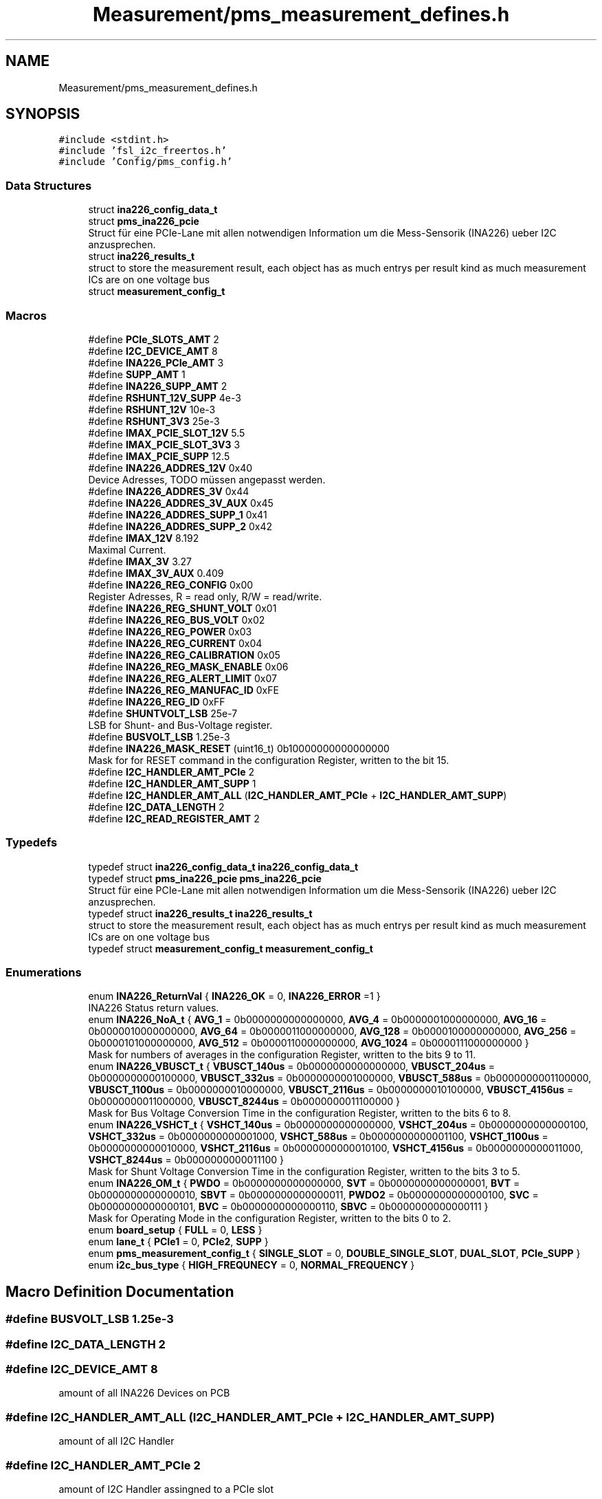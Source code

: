 .TH "Measurement/pms_measurement_defines.h" 3 "Wed Apr 3 2024" "NAA-Measurement-Carrier-System" \" -*- nroff -*-
.ad l
.nh
.SH NAME
Measurement/pms_measurement_defines.h
.SH SYNOPSIS
.br
.PP
\fC#include <stdint\&.h>\fP
.br
\fC#include 'fsl_i2c_freertos\&.h'\fP
.br
\fC#include 'Config/pms_config\&.h'\fP
.br

.SS "Data Structures"

.in +1c
.ti -1c
.RI "struct \fBina226_config_data_t\fP"
.br
.ti -1c
.RI "struct \fBpms_ina226_pcie\fP"
.br
.RI "Struct für eine PCIe-Lane mit allen notwendigen Information um die Mess-Sensorik (INA226) ueber I2C anzusprechen\&. "
.ti -1c
.RI "struct \fBina226_results_t\fP"
.br
.RI "struct to store the measurement result, each object has as much entrys per result kind as much measurement ICs are on one voltage bus "
.ti -1c
.RI "struct \fBmeasurement_config_t\fP"
.br
.in -1c
.SS "Macros"

.in +1c
.ti -1c
.RI "#define \fBPCIe_SLOTS_AMT\fP   2"
.br
.ti -1c
.RI "#define \fBI2C_DEVICE_AMT\fP   8"
.br
.ti -1c
.RI "#define \fBINA226_PCIe_AMT\fP   3"
.br
.ti -1c
.RI "#define \fBSUPP_AMT\fP   1"
.br
.ti -1c
.RI "#define \fBINA226_SUPP_AMT\fP   2"
.br
.ti -1c
.RI "#define \fBRSHUNT_12V_SUPP\fP   4e\-3"
.br
.ti -1c
.RI "#define \fBRSHUNT_12V\fP   10e\-3"
.br
.ti -1c
.RI "#define \fBRSHUNT_3V3\fP   25e\-3"
.br
.ti -1c
.RI "#define \fBIMAX_PCIE_SLOT_12V\fP   5\&.5"
.br
.ti -1c
.RI "#define \fBIMAX_PCIE_SLOT_3V3\fP   3"
.br
.ti -1c
.RI "#define \fBIMAX_PCIE_SUPP\fP   12\&.5"
.br
.ti -1c
.RI "#define \fBINA226_ADDRES_12V\fP   0x40"
.br
.RI "Device Adresses, TODO müssen angepasst werden\&. "
.ti -1c
.RI "#define \fBINA226_ADDRES_3V\fP   0x44"
.br
.ti -1c
.RI "#define \fBINA226_ADDRES_3V_AUX\fP   0x45"
.br
.ti -1c
.RI "#define \fBINA226_ADDRES_SUPP_1\fP   0x41"
.br
.ti -1c
.RI "#define \fBINA226_ADDRES_SUPP_2\fP   0x42"
.br
.ti -1c
.RI "#define \fBIMAX_12V\fP   8\&.192"
.br
.RI "Maximal Current\&. "
.ti -1c
.RI "#define \fBIMAX_3V\fP   3\&.27"
.br
.ti -1c
.RI "#define \fBIMAX_3V_AUX\fP   0\&.409"
.br
.ti -1c
.RI "#define \fBINA226_REG_CONFIG\fP   0x00"
.br
.RI "Register Adresses, R = read only, R/W = read/write\&. "
.ti -1c
.RI "#define \fBINA226_REG_SHUNT_VOLT\fP   0x01"
.br
.ti -1c
.RI "#define \fBINA226_REG_BUS_VOLT\fP   0x02"
.br
.ti -1c
.RI "#define \fBINA226_REG_POWER\fP   0x03"
.br
.ti -1c
.RI "#define \fBINA226_REG_CURRENT\fP   0x04"
.br
.ti -1c
.RI "#define \fBINA226_REG_CALIBRATION\fP   0x05"
.br
.ti -1c
.RI "#define \fBINA226_REG_MASK_ENABLE\fP   0x06"
.br
.ti -1c
.RI "#define \fBINA226_REG_ALERT_LIMIT\fP   0x07"
.br
.ti -1c
.RI "#define \fBINA226_REG_MANUFAC_ID\fP   0xFE"
.br
.ti -1c
.RI "#define \fBINA226_REG_ID\fP   0xFF"
.br
.ti -1c
.RI "#define \fBSHUNTVOLT_LSB\fP   25e\-7"
.br
.RI "LSB for Shunt- and Bus-Voltage register\&. "
.ti -1c
.RI "#define \fBBUSVOLT_LSB\fP   1\&.25e\-3"
.br
.ti -1c
.RI "#define \fBINA226_MASK_RESET\fP   (uint16_t) 0b10000000000000000"
.br
.RI "Mask for for RESET command in the configuration Register, written to the bit 15\&. "
.ti -1c
.RI "#define \fBI2C_HANDLER_AMT_PCIe\fP   2"
.br
.ti -1c
.RI "#define \fBI2C_HANDLER_AMT_SUPP\fP   1"
.br
.ti -1c
.RI "#define \fBI2C_HANDLER_AMT_ALL\fP   (\fBI2C_HANDLER_AMT_PCIe\fP + \fBI2C_HANDLER_AMT_SUPP\fP)"
.br
.ti -1c
.RI "#define \fBI2C_DATA_LENGTH\fP   2"
.br
.ti -1c
.RI "#define \fBI2C_READ_REGISTER_AMT\fP   2"
.br
.in -1c
.SS "Typedefs"

.in +1c
.ti -1c
.RI "typedef struct \fBina226_config_data_t\fP \fBina226_config_data_t\fP"
.br
.ti -1c
.RI "typedef struct \fBpms_ina226_pcie\fP \fBpms_ina226_pcie\fP"
.br
.RI "Struct für eine PCIe-Lane mit allen notwendigen Information um die Mess-Sensorik (INA226) ueber I2C anzusprechen\&. "
.ti -1c
.RI "typedef struct \fBina226_results_t\fP \fBina226_results_t\fP"
.br
.RI "struct to store the measurement result, each object has as much entrys per result kind as much measurement ICs are on one voltage bus "
.ti -1c
.RI "typedef struct \fBmeasurement_config_t\fP \fBmeasurement_config_t\fP"
.br
.in -1c
.SS "Enumerations"

.in +1c
.ti -1c
.RI "enum \fBINA226_ReturnVal\fP { \fBINA226_OK\fP = 0, \fBINA226_ERROR\fP =1 }"
.br
.RI "INA226 Status return values\&. "
.ti -1c
.RI "enum \fBINA226_NoA_t\fP { \fBAVG_1\fP = 0b0000000000000000, \fBAVG_4\fP = 0b0000001000000000, \fBAVG_16\fP = 0b0000010000000000, \fBAVG_64\fP = 0b0000011000000000, \fBAVG_128\fP = 0b0000100000000000, \fBAVG_256\fP = 0b0000101000000000, \fBAVG_512\fP = 0b0000110000000000, \fBAVG_1024\fP = 0b0000111000000000 }"
.br
.RI "Mask for numbers of averages in the configuration Register, written to the bits 9 to 11\&. "
.ti -1c
.RI "enum \fBINA226_VBUSCT_t\fP { \fBVBUSCT_140us\fP = 0b0000000000000000, \fBVBUSCT_204us\fP = 0b0000000000100000, \fBVBUSCT_332us\fP = 0b0000000001000000, \fBVBUSCT_588us\fP = 0b0000000001100000, \fBVBUSCT_1100us\fP = 0b0000000010000000, \fBVBUSCT_2116us\fP = 0b0000000010100000, \fBVBUSCT_4156us\fP = 0b0000000011000000, \fBVBUSCT_8244us\fP = 0b0000000011100000 }"
.br
.RI "Mask for Bus Voltage Conversion Time in the configuration Register, written to the bits 6 to 8\&. "
.ti -1c
.RI "enum \fBINA226_VSHCT_t\fP { \fBVSHCT_140us\fP = 0b0000000000000000, \fBVSHCT_204us\fP = 0b0000000000000100, \fBVSHCT_332us\fP = 0b0000000000001000, \fBVSHCT_588us\fP = 0b0000000000001100, \fBVSHCT_1100us\fP = 0b0000000000010000, \fBVSHCT_2116us\fP = 0b0000000000010100, \fBVSHCT_4156us\fP = 0b0000000000011000, \fBVSHCT_8244us\fP = 0b0000000000011100 }"
.br
.RI "Mask for Shunt Voltage Conversion Time in the configuration Register, written to the bits 3 to 5\&. "
.ti -1c
.RI "enum \fBINA226_OM_t\fP { \fBPWDO\fP = 0b0000000000000000, \fBSVT\fP = 0b0000000000000001, \fBBVT\fP = 0b0000000000000010, \fBSBVT\fP = 0b0000000000000011, \fBPWDO2\fP = 0b0000000000000100, \fBSVC\fP = 0b0000000000000101, \fBBVC\fP = 0b0000000000000110, \fBSBVC\fP = 0b0000000000000111 }"
.br
.RI "Mask for Operating Mode in the configuration Register, written to the bits 0 to 2\&. "
.ti -1c
.RI "enum \fBboard_setup\fP { \fBFULL\fP = 0, \fBLESS\fP }"
.br
.ti -1c
.RI "enum \fBlane_t\fP { \fBPCIe1\fP = 0, \fBPCIe2\fP, \fBSUPP\fP }"
.br
.ti -1c
.RI "enum \fBpms_measurement_config_t\fP { \fBSINGLE_SLOT\fP = 0, \fBDOUBLE_SINGLE_SLOT\fP, \fBDUAL_SLOT\fP, \fBPCIe_SUPP\fP }"
.br
.ti -1c
.RI "enum \fBi2c_bus_type\fP { \fBHIGH_FREQUNECY\fP = 0, \fBNORMAL_FREQUENCY\fP }"
.br
.in -1c
.SH "Macro Definition Documentation"
.PP 
.SS "#define BUSVOLT_LSB   1\&.25e\-3"

.SS "#define I2C_DATA_LENGTH   2"

.SS "#define I2C_DEVICE_AMT   8"
amount of all INA226 Devices on PCB 
.SS "#define I2C_HANDLER_AMT_ALL   (\fBI2C_HANDLER_AMT_PCIe\fP + \fBI2C_HANDLER_AMT_SUPP\fP)"
amount of all I2C Handler 
.SS "#define I2C_HANDLER_AMT_PCIe   2"
amount of I2C Handler assingned to a PCIe slot 
.SS "#define I2C_HANDLER_AMT_SUPP   1"
amount of I2C Handler assigned to Support Voltage 
.SS "#define I2C_READ_REGISTER_AMT   2"
asmount of register to read 
.SS "#define IMAX_12V   8\&.192"

.PP
Maximal Current\&. 
.SS "#define IMAX_3V   3\&.27"

.SS "#define IMAX_3V_AUX   0\&.409"

.SS "#define INA226_ADDRES_12V   0x40"

.PP
Device Adresses, TODO müssen angepasst werden\&. 
.SS "#define INA226_ADDRES_3V   0x44"

.SS "#define INA226_ADDRES_3V_AUX   0x45"

.SS "#define INA226_ADDRES_SUPP_1   0x41"

.SS "#define INA226_ADDRES_SUPP_2   0x42"

.SS "#define INA226_MASK_RESET   (uint16_t) 0b10000000000000000"

.PP
Mask for for RESET command in the configuration Register, written to the bit 15\&. CONFIGURATION REGISTER MASKS BEGIN 
.SS "#define INA226_PCIe_AMT   3"
amount of ina226 devices for each PCIe slot 
.SS "#define INA226_REG_ALERT_LIMIT   0x07"

.SS "#define INA226_REG_BUS_VOLT   0x02"

.SS "#define INA226_REG_CALIBRATION   0x05"

.SS "#define INA226_REG_CONFIG   0x00"

.PP
Register Adresses, R = read only, R/W = read/write\&. 
.SS "#define INA226_REG_CURRENT   0x04"

.SS "#define INA226_REG_ID   0xFF"

.SS "#define INA226_REG_MANUFAC_ID   0xFE"

.SS "#define INA226_REG_MASK_ENABLE   0x06"

.SS "#define INA226_REG_POWER   0x03"

.SS "#define INA226_REG_SHUNT_VOLT   0x01"

.SS "#define INA226_SUPP_AMT   2"
amount of ina226 devies for ATX SUPP 
.SS "#define PCIe_SLOTS_AMT   2"
amount of PCIe Slots on one PCB 
.SS "#define RSHUNT_12V   10e\-3"
Shunt-Widerstand für 12V (PCIe) 
.SS "#define RSHUNT_12V_SUPP   4e\-3"
Shunt Resistances for the voltage measurement Shunt-Widerstand for 12V Support (PCIe) 
.SS "#define RSHUNT_3V3   25e\-3"
Shunt-Widerstand 3V3 (3V3 und 3V3_AUX) 
.SS "#define SHUNTVOLT_LSB   25e\-7"

.PP
LSB for Shunt- and Bus-Voltage register\&. 
.SS "#define SUPP_AMT   1"
amount of ATX-Support-Pairs (12V) on one PCB 
.SH "Typedef Documentation"
.PP 
.SS "typedef struct \fBina226_config_data_t\fP \fBina226_config_data_t\fP"
struct to store the configuration data for ina226, this is used in the initilaisation process 
.SS "typedef struct \fBina226_results_t\fP \fBina226_results_t\fP"

.PP
struct to store the measurement result, each object has as much entrys per result kind as much measurement ICs are on one voltage bus 
.SS "typedef struct \fBmeasurement_config_t\fP \fBmeasurement_config_t\fP"

.SS "typedef struct \fBpms_ina226_pcie\fP \fBpms_ina226_pcie\fP"

.PP
Struct für eine PCIe-Lane mit allen notwendigen Information um die Mess-Sensorik (INA226) ueber I2C anzusprechen\&. 
.SH "Enumeration Type Documentation"
.PP 
.SS "enum \fBboard_setup\fP"

.PP
\fBEnumerator\fP
.in +1c
.TP
\fB\fIFULL \fP\fP
.TP
\fB\fILESS \fP\fP
.SS "enum \fBi2c_bus_type\fP"

.PP
\fBEnumerator\fP
.in +1c
.TP
\fB\fIHIGH_FREQUNECY \fP\fP
.TP
\fB\fINORMAL_FREQUENCY \fP\fP
.SS "enum \fBINA226_NoA_t\fP"

.PP
Mask for numbers of averages in the configuration Register, written to the bits 9 to 11\&. 
.PP
\fBEnumerator\fP
.in +1c
.TP
\fB\fIAVG_1 \fP\fP
.TP
\fB\fIAVG_4 \fP\fP
.TP
\fB\fIAVG_16 \fP\fP
.TP
\fB\fIAVG_64 \fP\fP
.TP
\fB\fIAVG_128 \fP\fP
.TP
\fB\fIAVG_256 \fP\fP
.TP
\fB\fIAVG_512 \fP\fP
.TP
\fB\fIAVG_1024 \fP\fP
.SS "enum \fBINA226_OM_t\fP"

.PP
Mask for Operating Mode in the configuration Register, written to the bits 0 to 2\&. 
.PP
\fBEnumerator\fP
.in +1c
.TP
\fB\fIPWDO \fP\fP
Power-Down 
.TP
\fB\fISVT \fP\fP
Shunt Voltage Triggered 
.TP
\fB\fIBVT \fP\fP
Bus Voltage Triggered 
.TP
\fB\fISBVT \fP\fP
Bus and Shunt Voltage Triggered 
.TP
\fB\fIPWDO2 \fP\fP
Power-Down 
.TP
\fB\fISVC \fP\fP
Shunt Voltage Continious 
.TP
\fB\fIBVC \fP\fP
Bus Voltage Continious 
.TP
\fB\fISBVC \fP\fP
Bus and Shunt Voltage Continious 
.SS "enum \fBINA226_ReturnVal\fP"

.PP
INA226 Status return values\&. 
.PP
\fBEnumerator\fP
.in +1c
.TP
\fB\fIINA226_OK \fP\fP
.TP
\fB\fIINA226_ERROR \fP\fP
.SS "enum \fBINA226_VBUSCT_t\fP"

.PP
Mask for Bus Voltage Conversion Time in the configuration Register, written to the bits 6 to 8\&. 
.PP
\fBParameters\fP
.RS 4
\fI\fP time in micro seconds 
.RE
.PP

.PP
\fBEnumerator\fP
.in +1c
.TP
\fB\fIVBUSCT_140us \fP\fP
.TP
\fB\fIVBUSCT_204us \fP\fP
.TP
\fB\fIVBUSCT_332us \fP\fP
.TP
\fB\fIVBUSCT_588us \fP\fP
.TP
\fB\fIVBUSCT_1100us \fP\fP
.TP
\fB\fIVBUSCT_2116us \fP\fP
.TP
\fB\fIVBUSCT_4156us \fP\fP
.TP
\fB\fIVBUSCT_8244us \fP\fP
.SS "enum \fBINA226_VSHCT_t\fP"

.PP
Mask for Shunt Voltage Conversion Time in the configuration Register, written to the bits 3 to 5\&. 
.PP
\fBParameters\fP
.RS 4
\fI\fP time in micro seconds 
.RE
.PP

.PP
\fBEnumerator\fP
.in +1c
.TP
\fB\fIVSHCT_140us \fP\fP
.TP
\fB\fIVSHCT_204us \fP\fP
.TP
\fB\fIVSHCT_332us \fP\fP
.TP
\fB\fIVSHCT_588us \fP\fP
.TP
\fB\fIVSHCT_1100us \fP\fP
.TP
\fB\fIVSHCT_2116us \fP\fP
.TP
\fB\fIVSHCT_4156us \fP\fP
.TP
\fB\fIVSHCT_8244us \fP\fP
.SS "enum \fBlane_t\fP"
enum for easy handling the three different lanes which should be measured 
.PP
\fBEnumerator\fP
.in +1c
.TP
\fB\fIPCIe1 \fP\fP
.TP
\fB\fIPCIe2 \fP\fP
.TP
\fB\fISUPP \fP\fP
.SS "enum \fBpms_measurement_config_t\fP"

.PP
\fBEnumerator\fP
.in +1c
.TP
\fB\fISINGLE_SLOT \fP\fP
.TP
\fB\fIDOUBLE_SINGLE_SLOT \fP\fP
.TP
\fB\fIDUAL_SLOT \fP\fP
.TP
\fB\fIPCIe_SUPP \fP\fP
.SH "Author"
.PP 
Generated automatically by Doxygen for NAA-Measurement-Carrier-System from the source code\&.
